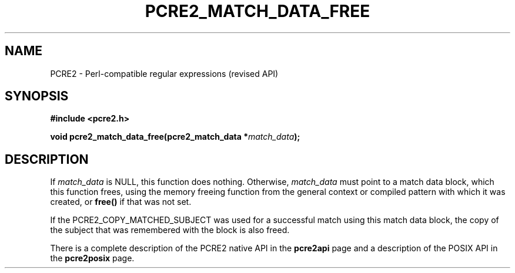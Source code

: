 .TH PCRE2_MATCH_DATA_FREE 3 "16 October 2018" "PCRE2 10.33"
.SH NAME
PCRE2 - Perl-compatible regular expressions (revised API)
.SH SYNOPSIS
.rs
.sp
.B #include <pcre2.h>
.PP
.nf
.B void pcre2_match_data_free(pcre2_match_data *\fImatch_data\fP);
.fi
.
.SH DESCRIPTION
.rs
.sp
If \fImatch_data\fP is NULL, this function does nothing. Otherwise,
\fImatch_data\fP must point to a match data block, which this function frees,
using the memory freeing function from the general context or compiled pattern
with which it was created, or \fBfree()\fP if that was not set.
.P
If the PCRE2_COPY_MATCHED_SUBJECT was used for a successful match using this
match data block, the copy of the subject that was remembered with the block is
also freed.
.P
There is a complete description of the PCRE2 native API in the
.\" HREF
\fBpcre2api\fP
.\"
page and a description of the POSIX API in the
.\" HREF
\fBpcre2posix\fP
.\"
page.
